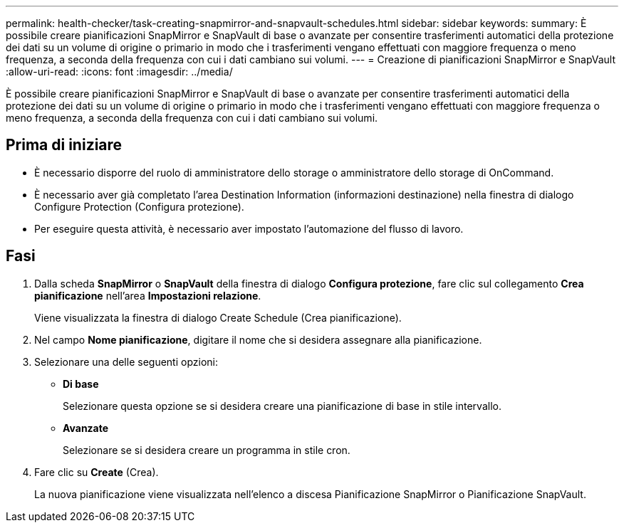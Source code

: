 ---
permalink: health-checker/task-creating-snapmirror-and-snapvault-schedules.html 
sidebar: sidebar 
keywords:  
summary: È possibile creare pianificazioni SnapMirror e SnapVault di base o avanzate per consentire trasferimenti automatici della protezione dei dati su un volume di origine o primario in modo che i trasferimenti vengano effettuati con maggiore frequenza o meno frequenza, a seconda della frequenza con cui i dati cambiano sui volumi. 
---
= Creazione di pianificazioni SnapMirror e SnapVault
:allow-uri-read: 
:icons: font
:imagesdir: ../media/


[role="lead"]
È possibile creare pianificazioni SnapMirror e SnapVault di base o avanzate per consentire trasferimenti automatici della protezione dei dati su un volume di origine o primario in modo che i trasferimenti vengano effettuati con maggiore frequenza o meno frequenza, a seconda della frequenza con cui i dati cambiano sui volumi.



== Prima di iniziare

* È necessario disporre del ruolo di amministratore dello storage o amministratore dello storage di OnCommand.
* È necessario aver già completato l'area Destination Information (informazioni destinazione) nella finestra di dialogo Configure Protection (Configura protezione).
* Per eseguire questa attività, è necessario aver impostato l'automazione del flusso di lavoro.




== Fasi

. Dalla scheda *SnapMirror* o *SnapVault* della finestra di dialogo *Configura protezione*, fare clic sul collegamento *Crea pianificazione* nell'area *Impostazioni relazione*.
+
Viene visualizzata la finestra di dialogo Create Schedule (Crea pianificazione).

. Nel campo *Nome pianificazione*, digitare il nome che si desidera assegnare alla pianificazione.
. Selezionare una delle seguenti opzioni:
+
** *Di base*
+
Selezionare questa opzione se si desidera creare una pianificazione di base in stile intervallo.

** *Avanzate*
+
Selezionare se si desidera creare un programma in stile cron.



. Fare clic su *Create* (Crea).
+
La nuova pianificazione viene visualizzata nell'elenco a discesa Pianificazione SnapMirror o Pianificazione SnapVault.


